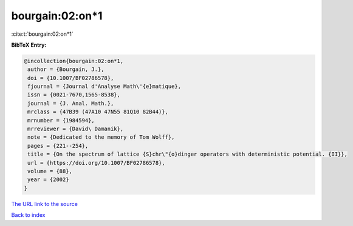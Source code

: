 bourgain:02:on*1
================

:cite:t:`bourgain:02:on*1`

**BibTeX Entry:**

.. code-block:: bibtex

   @incollection{bourgain:02:on*1,
    author = {Bourgain, J.},
    doi = {10.1007/BF02786578},
    fjournal = {Journal d'Analyse Math\'{e}matique},
    issn = {0021-7670,1565-8538},
    journal = {J. Anal. Math.},
    mrclass = {47B39 (47A10 47N55 81Q10 82B44)},
    mrnumber = {1984594},
    mrreviewer = {David\ Damanik},
    note = {Dedicated to the memory of Tom Wolff},
    pages = {221--254},
    title = {On the spectrum of lattice {S}chr\"{o}dinger operators with deterministic potential. {II}},
    url = {https://doi.org/10.1007/BF02786578},
    volume = {88},
    year = {2002}
   }
`The URL link to the source <ttps://doi.org/10.1007/BF02786578}>`_


`Back to index <../By-Cite-Keys.html>`_
